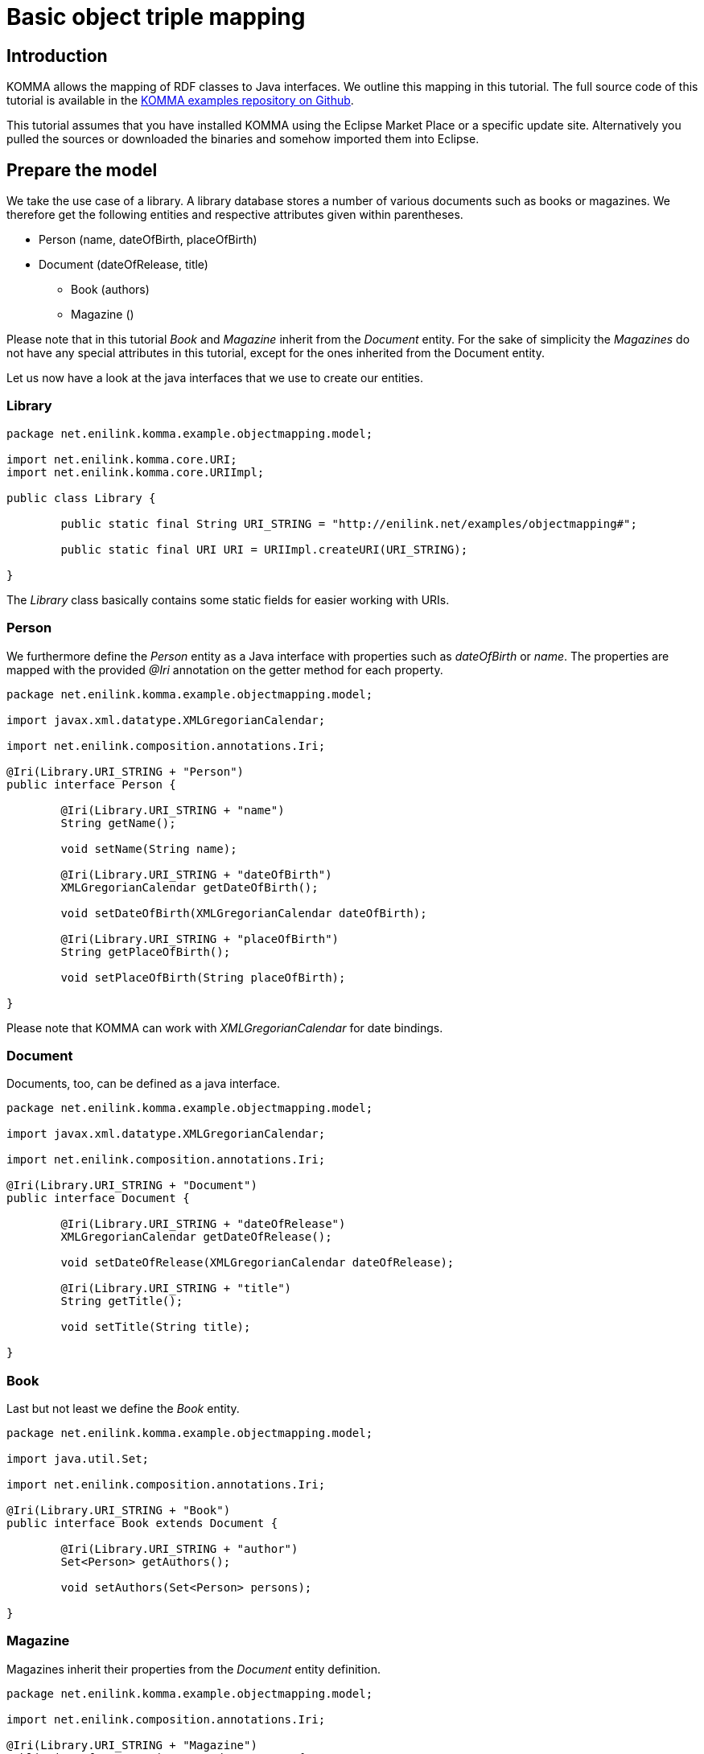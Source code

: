 = Basic object triple mapping

toc::[]

== Introduction

KOMMA allows the mapping of RDF classes to Java interfaces. We outline this mapping in 
this tutorial. The full source code of this tutorial is available in the https://github.com/komma/komma-examples[KOMMA examples 
repository on Github]. 

This tutorial assumes that you have installed KOMMA using the Eclipse Market Place or a specific update site. Alternatively 
you pulled the sources or downloaded the binaries and somehow imported them into Eclipse.   

== Prepare the model

We take the use case of a library. A library database stores a number of various documents such as 
books or magazines. We therefore get the following entities and respective attributes given 
within parentheses.

* Person (name, dateOfBirth, placeOfBirth)
* Document (dateOfRelease, title) 
** Book (authors)
** Magazine ()

Please note that in this tutorial _Book_ and _Magazine_ inherit from the _Document_ entity. 
For the sake of simplicity the _Magazines_ do not have any special attributes in this tutorial, 
except for the ones inherited from the Document entity. 

Let us now have a look at the java interfaces that we use to create our entities. 

=== Library

[source,java]
----
package net.enilink.komma.example.objectmapping.model;

import net.enilink.komma.core.URI;
import net.enilink.komma.core.URIImpl;

public class Library {

	public static final String URI_STRING = "http://enilink.net/examples/objectmapping#";

	public static final URI URI = URIImpl.createURI(URI_STRING);

}
----

The _Library_ class basically contains some static fields for easier working with URIs. 

=== Person

We furthermore define the _Person_ entity as a Java interface with properties such 
as _dateOfBirth_ or _name_. The properties are mapped with the provided _@Iri_ annotation 
on the getter method for each  property. 

[source,java]
----
package net.enilink.komma.example.objectmapping.model;

import javax.xml.datatype.XMLGregorianCalendar;

import net.enilink.composition.annotations.Iri;

@Iri(Library.URI_STRING + "Person")
public interface Person {

	@Iri(Library.URI_STRING + "name")
	String getName();

	void setName(String name);

	@Iri(Library.URI_STRING + "dateOfBirth")
	XMLGregorianCalendar getDateOfBirth();

	void setDateOfBirth(XMLGregorianCalendar dateOfBirth);

	@Iri(Library.URI_STRING + "placeOfBirth")
	String getPlaceOfBirth();

	void setPlaceOfBirth(String placeOfBirth);

}
----

Please note that KOMMA can work with _XMLGregorianCalendar_ for date bindings. 

=== Document

Documents, too, can be defined as a java interface. 

[source,java]
----
package net.enilink.komma.example.objectmapping.model;

import javax.xml.datatype.XMLGregorianCalendar;

import net.enilink.composition.annotations.Iri;

@Iri(Library.URI_STRING + "Document")
public interface Document {

	@Iri(Library.URI_STRING + "dateOfRelease")
	XMLGregorianCalendar getDateOfRelease();

	void setDateOfRelease(XMLGregorianCalendar dateOfRelease);
	
	@Iri(Library.URI_STRING + "title")
	String getTitle();

	void setTitle(String title);
	
}
----

=== Book

Last but not least we define the _Book_ entity.

[source,java]
----
package net.enilink.komma.example.objectmapping.model;

import java.util.Set;

import net.enilink.composition.annotations.Iri;

@Iri(Library.URI_STRING + "Book")
public interface Book extends Document {

	@Iri(Library.URI_STRING + "author")
	Set<Person> getAuthors();

	void setAuthors(Set<Person> persons);

}
----

=== Magazine

Magazines inherit their properties from the _Document_ entity definition. 

[source,java]
----
package net.enilink.komma.example.objectmapping.model;

import net.enilink.composition.annotations.Iri;

@Iri(Library.URI_STRING + "Magazine")
public interface Magazine extends Document {

	/*
	 * Some magazine specific attributes
	 */

}
----

== Generating and querying some data (Main.java)

In this example, we create one book and add Clint Eastwood and Marty McFly as authors 
to this book and execute some queries against the database. 

In this section we essentially provide a copy of the _Main.java_ file. Please have 
a look at the comments within this file. 

[source,java]
----
package net.enilink.komma.example.objectmapping;

import java.util.Date;
import java.util.GregorianCalendar;

import javax.xml.datatype.DatatypeConfigurationException;
import javax.xml.datatype.DatatypeFactory;
import javax.xml.datatype.XMLGregorianCalendar;

import net.enilink.komma.core.IBindings;
import net.enilink.komma.core.IEntityManager;
import net.enilink.komma.core.IEntityManagerFactory;
import net.enilink.komma.core.IQuery;
import net.enilink.komma.core.KommaModule;
import net.enilink.komma.em.util.ISparqlConstants;
import net.enilink.komma.example.objectmapping.model.Book;
import net.enilink.komma.example.objectmapping.model.Library;
import net.enilink.komma.example.objectmapping.model.Person;
import net.enilink.komma.example.objectmapping.util.ExampleModule;

import org.openrdf.repository.RepositoryException;
import org.openrdf.repository.sail.SailRepository;
import org.openrdf.sail.memory.MemoryStore;

import com.google.inject.Guice;
import com.google.inject.Injector;

public class Main {

	public static void main(String[] args)
			throws DatatypeConfigurationException, RepositoryException {
		/*
		 * Create a sesame repository and an entity manager
		 */
		SailRepository dataRepository = new SailRepository(new MemoryStore());
		dataRepository.initialize();
		IEntityManager manager = createEntityManager(new ExampleModule(
				dataRepository, new KommaModule() {
					{
						addConcept(Book.class);
						addConcept(Person.class);
					}
				}));

		/*
		 * Create a book and add some authors
		 */
		Book book = manager.createNamed(Library.URI.appendFragment("book1"),
				Book.class);
		book.setTitle("Point of No Return");
		book.getAuthors().add(
				createPerson(manager, "person1", "Clint Eastwood", new Date()));
		book.getAuthors().add(
				createPerson(manager, "person2", "Marty McFly", new Date()));
		/*
		 * This results in the following RDF statements
		 * @Prefix om: <http://enilink.net/examples/objectmapping#>
		 * 
		 * om:book1 om:title "Point of No Return"
		 * 
		 * om:person1 rdf:type om:Person
		 * om:person1 om:name "Clint Eastwood"
		 * om:person1 om:dateOfBirth "..."
		 * om:book1 om:author person1
		 * 
		 * om:person2 rdf:type om:Person
		 * om:person2 om:name "Marty McFly"
		 * om:person2 om:dateOfBirth "..."
		 * om:book1 om:author person2
		 * 
		 * Please note that KOMMA is able to handle sets, as shown by the 
		 * representation of authors. Sets are represented as repeated 
		 * properties, i.e. they are represented by multiple 
		 * statements in the form of (book, author, person)
		 */

		
		/*
		 * Do some queries!
		 */
		exampleRawQuery(manager);
		System.out.println(".........");
		exampleMappedQuery(manager);
		System.out.println(".........");
		exampleRemoveObjectAndQuery(manager, book);
		System.out.println(".........");

		System.out.println("Done!");
	}
	
	private static IEntityManager createEntityManager(ExampleModule module) {
		Injector injector = Guice.createInjector(module);
		IEntityManagerFactory factory = injector
				.getInstance(IEntityManagerFactory.class);
		IEntityManager manager = factory.get();
		return manager;
	}

	private static Person createPerson(IEntityManager manager, String id,
			String name, Date date) {
		GregorianCalendar c = new GregorianCalendar();
		c.setTime(new Date());
		XMLGregorianCalendar cal = null;
		try {
			cal = DatatypeFactory.newInstance().newXMLGregorianCalendar(c);
		} catch (DatatypeConfigurationException e) {
			throw new RuntimeException(e);
		}

		Person person = manager.createNamed(Library.URI.appendFragment(id),
				Person.class);
		person.setName(name);
		person.setDateOfBirth(cal);
		/*
		 * This will result in the following RDF statements
		 * person rdf:type <http://enilink.net/examples/objectmapping#Person>
		 * person <http://enilink.net/examples/objectmapping#name> "..."
		 * person <http://enilink.net/examples/objectmapping#dateOfBirth> "..."
		 */
		return person;
	}

	private static void exampleRawQuery(IEntityManager manager) {
		/*
		 * We now can query the EntityManager for some data using SPARQL. 
		 * We can override parameters to avoid defining long URIs 
		 * containing messy strings.
		 */
		System.out.println("Do a raw query:");
		IQuery<?> query = manager
				.createQuery(
						"SELECT ?titleValue ?authorName ?authorDateOfBirth WHERE { " //
								+ "?book ?title ?titleValue . " //
								+ "?book ?author ?person . " //
								+ "?person ?name ?authorName . " //
								+ "?person ?dateOfBirth ?authorDateOfBirth " //
								+ "}")
				.setParameter("author", Library.URI.appendLocalPart("author"))
				.setParameter("name", Library.URI.appendLocalPart("name"))
				.setParameter("dateOfBirth",
						Library.URI.appendFragment("dateOfBirth"))
				.setParameter("title", Library.URI.appendLocalPart("title"));

		/*
		 * Expected output:
		 * LinkedHashBindings: {titleValue=Point of No Return, authorName=Clint Eastwood, ...}
		 * LinkedHashBindings: {titleValue=Point of No Return, authorName=Marty McFly, ...}
		 */
		for (IBindings<?> bindings : query.evaluate(IBindings.class)) {
			System.out.println(bindings);
		}
	}

	private static void exampleMappedQuery(IEntityManager manager) {
		/*
		 * Besides querying data with SPARQL, we can also use our model interfaces 
		 * for encapsulating data access to properties. In this function we simply 
		 * select all instances of Person and print the properties defined by the 
		 * respective interface.
		 */
		System.out.println("Do a mapped query:");
		IQuery<?> query = manager
				.createQuery(
						ISparqlConstants.PREFIX
								+ "SELECT ?person ?clazz WHERE {?person rdf:type ?clazz}")
				.setParameter("clazz", Library.URI.appendLocalPart("Person"));

		/*
		 * Expected output:
		 * Name: Clint Eastwood
		 * Place of birth:null
		 * Name: Marty McFly
		 * Place of birth:null
		 */
		for (IBindings<?> bindings : query.evaluate(IBindings.class)) {
			Person person = (Person) bindings.get("person");
			System.out.println("Name: " + person.getName());
			System.out.println("Place of birth:" + person.getPlaceOfBirth());
		}
	}

	private static void exampleRemoveObjectAndQuery(IEntityManager manager,
			Book book) {
		/*
		 * We delete the book and show that it is really gone.
		 */
		System.out.println("Select all books");

		IQuery<?> query = manager.createQuery(
				ISparqlConstants.PREFIX
						+ "SELECT ?book WHERE { ?book rdf:type ?clazz .  }")
				.setParameter("clazz", Library.URI.appendLocalPart("Book"));

		for (IBindings<?> bindings : query.evaluate(IBindings.class)) {
			System.out.println(bindings);
		}
		manager.remove(book);

		System.out.println("Select all books ... again!");
		query = manager.createQuery(
				ISparqlConstants.PREFIX
						+ "SELECT ?book WHERE { ?book rdf:type ?clazz .  }")
				.setParameter("clazz", Library.URI.appendLocalPart("Book"));

		/*
		 * Select all books
		 * LinkedHashBindings: {book=http://enilink.net/examples/objectmapping#book1}
		 * Select all books ... again!
		 */
		for (IBindings<?> bindings : query.evaluate(IBindings.class)) {
			System.out.println(bindings);
		}
	}

}
----



